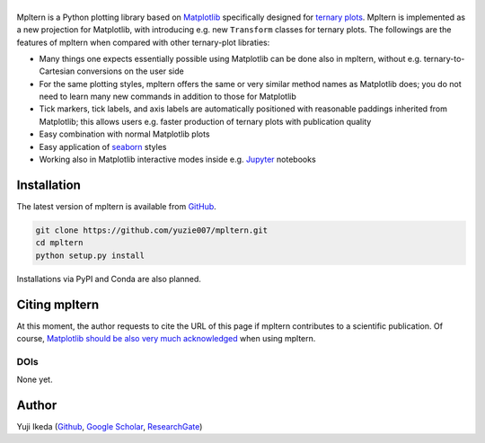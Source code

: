 #########
|mpltern|
#########

.. title:: mpltern

.. _source code: https://github.com/yuzie007/mpltern
.. _Matplotlib: https://matplotlib.org
.. _seaborn: https://seaborn.pydata.org
.. _Jupyter: http://jupyter.org

.. |mpltern| image:: _static/sphx_glr_logos0_002.svg
   :height: 50px

Mpltern is a Python plotting library based on Matplotlib_ specifically designed
for `ternary plots <https://en.wikipedia.org/wiki/Ternary_plot>`_.
Mpltern is implemented as a new projection for Matplotlib, with introducing
e.g. new ``Transform`` classes for ternary plots.
The followings are the features of mpltern when compared with other
ternary-plot libraties:

- Many things one expects essentially possible using Matplotlib can be done
  also in mpltern, without e.g. ternary-to-Cartesian conversions on the user
  side
- For the same plotting styles, mpltern offers the same or very similar method
  names as Matplotlib does; you do not need to learn many new commands in
  addition to those for Matplotlib
- Tick markers, tick labels, and axis labels are automatically positioned with
  reasonable paddings inherited from Matplotlib;
  this allows users e.g. faster production of ternary plots with publication
  quality
- Easy combination with normal Matplotlib plots
- Easy application of seaborn_ styles
- Working also in Matplotlib interactive modes inside e.g. Jupyter_ notebooks

.. raw:: html

   <div class="responsive_screenshots">
      <a href="gallery/index.html">
         <div class="responsive_subfig">
         <img align="middle" src="_images/sphx_glr_with_seaborn_styles_001.svg"
          border="0" alt="screenshots"/>
         </div>
         <div class="responsive_subfig">
         <img align="middle" src="_images/sphx_glr_05.inset_001.svg"
          border="0" alt="screenshots"/>
         </div>
         <div class="responsive_subfig">
         <img align="middle" src="_images/basic_2.svg"
          border="0" alt="screenshots"/>
         </div>
         <div class="responsive_subfig">
         <img align="middle" src="_images/sphx_glr_02.arbitrary_triangle_001.svg"
          border="0" alt="screenshots"/>
         </div>
      </a>
   </div>
   <span class="clear_screenshots"></span>

Installation
============

The latest version of mpltern is available from `GitHub <source code_>`_.

.. code-block::

   git clone https://github.com/yuzie007/mpltern.git
   cd mpltern
   python setup.py install

Installations via PyPI and Conda are also planned.

Citing mpltern
==============

At this moment, the author requests to cite the URL of this page if mpltern
contributes to a scientific publication.
Of course, `Matplotlib should be also very much acknowledged <https://matplotlib.org/citing.html>`_
when using mpltern.

DOIs
----

None yet.

Author
======

Yuji Ikeda
(`Github <https://github.com/yuzie007>`_,
`Google Scholar <https://scholar.google.co.jp/citations?user=2m5dkBwAAAAJ&hl=en>`_,
`ResearchGate <https://www.researchgate.net/profile/Yuji_Ikeda6>`_)
